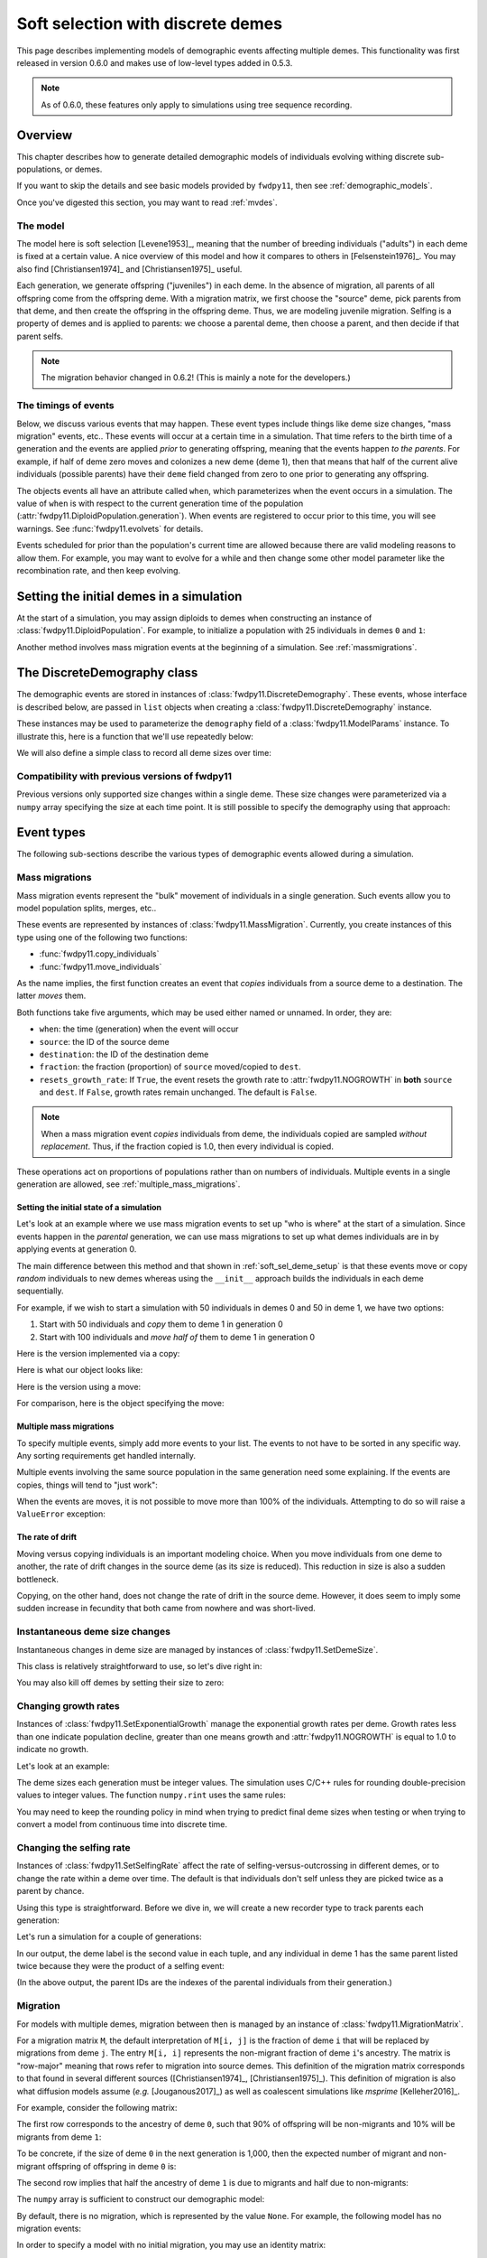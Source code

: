 .. _softselection:

.. ipython:: python
   :suppress:

   import fwdpy11
   import numpy as np

Soft selection with discrete demes
======================================================================

This page describes implementing models of demographic events affecting
multiple demes.  This functionality was first released in version 0.6.0
and makes use of low-level types added in 0.5.3.

.. note::

   As of 0.6.0, these features only apply to simulations using tree sequence
   recording.

Overview
------------------------------------------------

This chapter describes how to generate detailed demographic models of individuals
evolving withing discrete sub-populations, or demes.

If you want to skip the details and see basic models provided by ``fwdpy11``, then
see :ref:`demographic_models`.

Once you've digested this section, you may want to read :ref:`mvdes`.

The model
^^^^^^^^^^^^^^^^^^^^^^^^^^^^^^^

The model here is soft selection [Levene1953]_, meaning that the number of 
breeding individuals ("adults") in each deme is fixed at a certain value.
A nice overview of this model and how it compares to others in [Felsenstein1976]_.
You may also find [Christiansen1974]_ and [Christiansen1975]_ useful.

Each generation, we generate offspring ("juveniles") in each deme.  In the absence of
migration, all parents of all offspring come from the offspring deme.  With a migration
matrix, we first choose the "source" deme, pick parents from that deme, and then
create the offspring in the offspring deme.  Thus, we are modeling juvenile migration.
Selfing is a property of demes and is applied to parents: we choose a parental deme,
then choose a parent, and then decide if that parent selfs.

.. note::

   The migration behavior changed in 0.6.2!  (This is mainly a note for
   the developers.)


The timings of events
^^^^^^^^^^^^^^^^^^^^^^^^^^^^^^

Below, we discuss various events that may happen.  These event types
include things like deme size changes, "mass migration" events, etc..
These events will occur at a certain time in a simulation. That time
refers to the birth time of a generation and the events are applied
*prior* to generating offspring, meaning that the events happen *to
the parents*.  For example, if half of deme zero moves and colonizes
a new deme (deme 1), then that means that half of the current alive individuals
(possible parents) have their ``deme`` field changed from zero to one
prior to generating any offspring.

The objects events all have an attribute called ``when``, which
parameterizes when the event occurs in a simulation.  The value of ``when``
is with respect to the current generation time of the population 
(:attr:`fwdpy11.DiploidPopulation.generation`). When events are registered
to occur prior to this time, you will see warnings.  See :func:`fwdpy11.evolvets` 
for details.

Events scheduled for prior than the population's current time are allowed
because there are valid modeling reasons to allow them.  For example, you
may want to evolve for a while and then change some other model parameter
like the recombination rate, and then keep evolving.

.. _soft_sel_deme_setup:

Setting the initial demes in a simulation
------------------------------------------------

At the start of a simulation, you may assign diploids to demes 
when constructing an instance of :class:`fwdpy11.DiploidPopulation`.
For example, to initialize a population with 25 individuals in demes ``0`` and ``1``:

.. ipython:: python

    pop = fwdpy11.DiploidPopulation([25, 25], 1.0)
    md = np.array(pop.diploid_metadata, copy=False)
    pop.deme_sizes()
    for m in pop.diploid_metadata:
        for n in m.nodes:
            assert m.deme == pop.tables.nodes[n].deme

Another method involves mass migration events at the beginning of a simulation.
See :ref:`massmigrations`.

The DiscreteDemography class
------------------------------------------------

The demographic events are stored in instances of :class:`fwdpy11.DiscreteDemography`.
These events, whose interface is described below, are passed in ``list`` objects
when creating a :class:`fwdpy11.DiscreteDemography` instance.

These instances may be used to parameterize the ``demography`` field of a 
:class:`fwdpy11.ModelParams` instance.  To illustrate this, here is a 
function that we'll use repeatedly below:


.. ipython:: python

    def setup_and_run_model(pop, ddemog, simlen, recorder=None, seed=654321):
        pdict = {
            "nregions": [],
            "sregions": [],
            "recregions": [],
            "rates": (0, 0, 0,),
            "gvalue": fwdpy11.Multiplicative(2.0),
            "demography": ddemog,
            "simlen": simlen,
        }
        params = fwdpy11.ModelParams(**pdict)
        rng = fwdpy11.GSLrng(seed)
        fwdpy11.evolvets(rng, pop, params, 100, recorder)


We will also define a simple class to record all deme sizes over time:


.. ipython:: python

    # fmt: off
    class SizeTracker(object):
        def __init__(self):
            self.data = []
        def __call__(self, pop, sampler):
            self.data.append((pop.generation, pop.N, pop.deme_sizes()))
    # fmt: on


Compatibility with previous versions of fwdpy11
^^^^^^^^^^^^^^^^^^^^^^^^^^^^^^^^^^^^^^^^^^^^^^^^^^^^^^^^^^^^^^^^^^^^^^^^^^^^^^^^^^^^^^^^^^^^^^^^

.. versionchanged:: 0.8.0

    You now must specify ``simlen`` manually.


Previous versions only supported size changes within a single deme.  These size changes were
parameterized via a ``numpy`` array specifying the size at each time point.  It is still possible
to specify the demography using that approach:

.. ipython:: python

       N = np.array([10] * 10 + [5] * 5 + [10] * 10, dtype=np.uint32)
       pdict = {
           "nregions": [],
           "sregions": [],
           "recregions": [],
           "rates": (0, 0, 0,),
           "gvalue": fwdpy11.Multiplicative(2.0),
           "demography": fwdpy11.DiscreteDemography(set_deme_sizes=N),
           "simlen": len(N),
       }
       params = fwdpy11.ModelParams(**pdict)
       rng = fwdpy11.GSLrng(654321)
       pop = fwdpy11.DiploidPopulation(10, 1.0)
       fwdpy11.evolvets(rng, pop, params, 100)

Event types
------------------------------------------------

The following sub-sections describe the various types of demographic
events allowed during a simulation.

.. _massmigrations:

Mass migrations
^^^^^^^^^^^^^^^^^^^^^^^^^^^^^^^^^^^^^^^^^^^^^^^^

Mass migration events represent the "bulk" movement of individuals
in a single generation.  Such events allow you to model population
splits, merges, etc..

These events are represented by instances
of :class:`fwdpy11.MassMigration`.  Currently, you create instances
of this type using one of the following two functions:

* :func:`fwdpy11.copy_individuals`
* :func:`fwdpy11.move_individuals`

As the name implies, the first function creates an event that *copies*
individuals from a source deme to a destination.  The latter *moves*
them.

Both functions take five arguments, which may be used either named
or unnamed.  In order, they are:

* ``when``: the time (generation) when the event will occur
* ``source``: the ID of the source deme
* ``destination``: the ID of the destination deme
* ``fraction``: the fraction (proportion) of ``source`` moved/copied to ``dest``.
* ``resets_growth_rate``: If ``True``, the event resets the growth rate to :attr:`fwdpy11.NOGROWTH`
  in **both** ``source`` and ``dest``. If ``False``, growth rates remain unchanged.
  The default is ``False``.

.. note::

   When a mass migration event *copies* individuals from deme, 
   the individuals copied are sampled *without replacement*.  Thus,
   if the fraction copied is 1.0, then every individual is copied.

These operations act on proportions of populations rather than on numbers
of individuals. Multiple events in a single generation are allowed, see
:ref:`multiple_mass_migrations`.

Setting the initial state of a simulation
"""""""""""""""""""""""""""""""""""""""""""""""""""""""""""""""""""""""

Let's look at an example where we use mass migration events to set up
"who is where" at the start of a simulation.  Since events happen in
the *parental* generation, we can use mass migrations to set up 
what demes individuals are in by applying events at generation 0.

The main difference between this method and that shown in
:ref:`soft_sel_deme_setup` is that these events move or copy *random*
individuals to new demes whereas using the  ``__init__`` approach 
builds the individuals in each deme sequentially.

For example, if we wish to start a simulation with 50 individuals in 
demes 0 and 50 in deme 1, we have two options:

1. Start with 50 individuals and *copy* them to deme 1 in generation 0
2. Start with 100 individuals and *move half of* them to deme 1 in generation 0

Here is the version implemented via a  copy:

.. ipython:: python

    pop = fwdpy11.DiploidPopulation(50, 1.0)
    copy = [fwdpy11.copy_individuals(when=0, source=0, destination=1, fraction=1.0)]
    ddemog = fwdpy11.DiscreteDemography(mass_migrations=copy)
    setup_and_run_model(pop, ddemog, 1)
    pop.deme_sizes()


Here is what our object looks like:

.. ipython:: python

    copy[0]


Here is the version using a move:

.. ipython:: python

    pop = fwdpy11.DiploidPopulation(100, 1.0)
    move = [fwdpy11.move_individuals(0, 0, 1, 0.5)]
    ddemog = fwdpy11.DiscreteDemography(mass_migrations=move)
    setup_and_run_model(pop, ddemog, 1)
    pop.deme_sizes()


For comparison, here is the object specifying the move:

.. ipython:: python

    move[0]

.. _multiple_mass_migrations:

Multiple mass migrations 
"""""""""""""""""""""""""""""""""""""""""""""""""""""""""""""""""""""""

To specify multiple events, simply add more events to your list.
The events to not have to be sorted in any specific way.  Any sorting 
requirements get handled internally.

Multiple events involving the same source population in the same generation
need some explaining.   If the events are copies, things will tend to "just
work":

.. ipython:: python

    pop = fwdpy11.DiploidPopulation(50, 1.0)
    copy = [fwdpy11.copy_individuals(0, 0, 1, 1.0), fwdpy11.copy_individuals(0, 0, 2, 1.0)]
    ddemog = fwdpy11.DiscreteDemography(mass_migrations=copy)
    setup_and_run_model(pop, ddemog, 1)
    pop.deme_sizes()

When the events are moves, it is not possible to move more than 100% 
of the individuals.  Attempting to do so will raise a ``ValueError``
exception:

.. ipython:: python

    pop = fwdpy11.DiploidPopulation(50, 1.0)
    # Move all of deme 0 into demes 1 and 2,
    # which means we're trying to move 200%
    # of deme 0...
    move = [fwdpy11.move_individuals(0, 0, 1, 1.0), fwdpy11.move_individuals(0, 0, 2, 1.0)]
    # ... which is not allowed
    try:
        ddemog = fwdpy11.DiscreteDemography(mass_migrations=move)
    except ValueError as e:
        print(e)

The rate of drift
"""""""""""""""""""""""""""""""""""""""""""""""""""""""""""""""""""""""

Moving versus copying individuals is an important modeling choice.
When you move individuals from one deme to another, the rate of drift
changes in the source deme (as its size is reduced).  This reduction
in size is also a sudden bottleneck.

Copying, on the other hand, does not change the rate of drift in the source
deme.  However, it does seem to imply some sudden increase in fecundity that
both came from nowhere and was short-lived.

.. _set_deme_sizes:

Instantaneous deme size changes
^^^^^^^^^^^^^^^^^^^^^^^^^^^^^^^^^^^^^^^^^^^^^^^^

Instantaneous changes in deme size are managed by instances of 
:class:`fwdpy11.SetDemeSize`.

This class is relatively straightforward to use, so let's dive right in:

.. ipython:: python

    pop = fwdpy11.DiploidPopulation([20, 20], 1.0)
    dd = fwdpy11.DiscreteDemography(
        set_deme_sizes=[fwdpy11.SetDemeSize(when=5, deme=1, new_size=100)]
    )
    st = SizeTracker()
    setup_and_run_model(pop, dd, 10, st)
    for i in st.data:
        print(i)

You may also kill off demes by setting their size to zero:

.. ipython:: python

    pop = fwdpy11.DiploidPopulation([20, 20, 20], 1.0)
    dd = fwdpy11.DiscreteDemography(
        set_deme_sizes=[fwdpy11.SetDemeSize(when=5, deme=1, new_size=0)]
    )
    st = SizeTracker()
    setup_and_run_model(pop, dd, 6, st)
    for i in st.data:
        print(i)

Changing growth rates
^^^^^^^^^^^^^^^^^^^^^^^^^^^^^^^^^^^^^^^^^^^^^^^^

Instances of :class:`fwdpy11.SetExponentialGrowth` manage the exponential growth rates per deme.
Growth rates less than one indicate population decline, greater than one means growth
and :attr:`fwdpy11.NOGROWTH` is equal to 1.0 to indicate no growth.

Let's look at an example:

.. ipython:: python

    pop = fwdpy11.DiploidPopulation([50], 1.0)
    g = [fwdpy11.SetExponentialGrowth(when=0, deme=0, G=1.1)]
    dd = fwdpy11.DiscreteDemography(set_growth_rates=g)
    st = SizeTracker()
    setup_and_run_model(pop, dd, 6, st)
    for i in st.data:
        print(i)

The deme sizes each generation must be integer values.  The simulation uses C/C++ rules for
rounding double-precision values to integer values. The function ``numpy.rint`` uses the same
rules:

.. ipython:: python

   N0 = np.float(50.0)
   for i in range(6):
       Ni = N0 * np.power(1.1, i + 1)
       print(i + 1, Ni, np.rint(Ni))

You may need to keep the rounding policy in mind when trying to predict final deme sizes when testing
or when trying to convert a model from continuous time into discrete time.

Changing the selfing rate
^^^^^^^^^^^^^^^^^^^^^^^^^^^^^^^^^^^^^^^^^^^^^^^^

Instances of :class:`fwdpy11.SetSelfingRate` affect the rate of selfing-versus-outcrossing in different
demes, or to change the rate within a deme over time. The default is that individuals don't self
unless they are picked twice as a parent by chance.

Using this type is straightforward.  Before we dive in, we will create a new recorder
type to track parents each generation:

.. ipython:: python

    # fmt: off
    class ParentTracker(object):
        def __init__(self):
            self.data = []
        def __call__(self, pop, sampler):
            for i in pop.diploid_metadata:
                self.data.append((i.label, i.deme, i.parents))
    # fmt: on

Let's run a simulation for a couple of generations:
   
.. ipython:: python

    pop = fwdpy11.DiploidPopulation([5, 5], 1.0)
    sr = [fwdpy11.SetSelfingRate(when=0, deme=1, S=1.0)]  # Deme 1 always selfs
    dd = fwdpy11.DiscreteDemography(set_selfing_rates=sr)
    pt = ParentTracker()
    setup_and_run_model(pop, dd, 2, pt)

In our output, the deme label is the second value in each tuple, and any individual
in deme 1 has the same parent listed twice because they were the product of a selfing event:

.. ipython:: python

    for i in pt.data:
        print(i)

(In the above output, the parent IDs are the indexes of the parental individuals from their
generation.)

.. _migration:

Migration
^^^^^^^^^^^^^^^^^^^^^^^^^^^^^^^^^^^^^^^^^^^^^^^^

For models with multiple demes, migration between then is managed by an
instance of :class:`fwdpy11.MigrationMatrix`.

For a migration matrix ``M``, the default interpretation of ``M[i, j]`` is the
fraction of deme ``i`` that will be replaced by migrations from deme ``j``. The 
entry ``M[i, i]`` represents the non-migrant fraction of deme ``i``'s ancestry.
The matrix is "row-major" meaning that rows refer to migration into source demes.
This definition of the migration matrix corresponds to that found in several
different sources ([Christiansen1974]_, [Christiansen1975]_).
This definition of migration is also what diffusion models assume (*e.g.* [Jouganous2017]_)
as well as coalescent simulations like *msprime* [Kelleher2016]_.

For example, consider the following matrix:

.. ipython:: python

   m = np.array([0.9, 0.1, 0.5, 0.5]).reshape(2, 2)
   m

The first row corresponds to the ancestry of deme ``0``, such that 90% of offspring will be
non-migrants and 10% will be migrants from deme ``1``:

.. ipython:: python

   m[
       0,
   ]

To be concrete, if the size of deme ``0`` in the next generation is 1,000, then the expected
number of migrant and non-migrant offspring of offspring in deme ``0`` is:

.. ipython:: python

   m[0,] * 1e3

The second row implies that half the ancestry of deme ``1`` is due to migrants and half
due to non-migrants:

.. ipython:: python

   m[
       1,
   ]

The ``numpy`` array is sufficient to construct our demographic model:

.. ipython:: python

    d = fwdpy11.DiscreteDemography(migmatrix=m)
    d.migmatrix

By default, there is no migration, which is represented by the value ``None``.  For example,
the following model has no migration events:

.. ipython:: python

    # Define demographic events w/o any migration stuff
    d = fwdpy11.DiscreteDemography(set_deme_sizes=[fwdpy11.SetDemeSize(0, 1, 500)])
    d.migmatrix is None

In order to specify a model with no initial migration, you may use an identity matrix:

.. ipython:: python

    d = fwdpy11.DiscreteDemography(migmatrix=np.identity(2))
    d.migmatrix

The only reason to use the identity matrix is to start a simulation with no migration
and then change the rates later via instances of :class:`fwdpy11.SetMigrationRates`.
To see this in action, we'll first generate a new type to track if parents of
offspring in deme 1 are migrants or not:

.. ipython:: python

    # fmt: off
    class MigrationTracker(object):
        def __init__(self, N0):
            self.N0 = N0
            self.data = []
        def __call__(self, pop, sampler):
            for i in pop.diploid_metadata:
                if i.deme == 1:
                    p = []
                    for j in i.parents:
                        if j < self.N0:
                            p.append((j, True))
                        else:
                            p.append((j, False))
                    self.data.append((pop.generation, i.label, i.deme, p))
    # fmt: on

.. ipython:: python

    # No migration at first
    mm = np.identity(2)
    # In generation 3, reset migration rates for deme 1 such
    # that parents are equally likey from both demes.
    cm = [fwdpy11.SetMigrationRates(3, 1, [0.5, 0.5])]
    dd = fwdpy11.DiscreteDemography(migmatrix=mm, set_migration_rates=cm)
    pop = fwdpy11.DiploidPopulation([10, 10], 1.0)
    mt = MigrationTracker(10)
    setup_and_run_model(pop, dd, 4, mt)

.. ipython:: python

    for i in mt.data:
        nmig = 0
        if i[1] > 10:
            if i[3][0][1] is True:
                nmig += 1
            if i[3][1][1] is True:
                nmig += 1
        mstring = ""
        if nmig > 0:
            mstring = "<- {} migrant parent".format(nmig)
        if nmig > 1:
            mstring += "s"
        print(i, mstring)

An alternative model of migration
""""""""""""""""""""""""""""""""""""""""""""""""""""""""""""""

The description of migration rates above implies that migration events are 
independent of of source deme sizes.  To revisit our earlier example:

.. ipython:: python

   m = np.array([0.9, 0.1, 0.5, 0.5]).reshape(2, 2)
   # The is the expected number of parents from demes 0 and 1
   # to offspring born in deme 0:
   m[0,] * 1000

``fwdpy11`` allows for a different migration scheme where the size of the source deme
matters.  For this model, ``M[i ,j]`` is the probability that an individual with parents from
deme ``j`` is born in deme ``i``.  Internally, the migration matrix entries
``M[i, j]`` are multiplied by the size of the *source* demes, which means that
larger demes with nonzero migration rates to other demes have a larger chance
of being sources of migrant offspring.

For example:

.. ipython:: python

   deme_sizes = np.array([1000, 2000])
   m
   md = m * deme_sizes
   # The following line divides each
   # row by its sum
   md / np.sum(md, axis=1)[:, None]

The first matrix is the same as in the preceding section--90% of the offspring in deme
``0`` will have parents from deme ``0``.  In the second matrix, that fraction is reduced to
about 82% because deme ``1`` is twice as large as deme ``0``.

To enable this migration model, create an instance of :class:`fwdpy11.MigrationMatrix` and
pass ``True`` as the second parameter:

.. ipython:: python

   M = fwdpy11.MigrationMatrix(m, True)
   d = fwdpy11.DiscreteDemography(migmatrix=M)

This will also work, but is less explicit:

.. ipython:: python

   d = fwdpy11.DiscreteDemography(migmatrix=(m, True))

.. note::

   This model of migration will typically give *different* results
   from diffusion models and coalescent simulations!


.. _migration_and_selfing:

Examples of models
-------------------------------------------------

Isolation with migration, or "IM"
^^^^^^^^^^^^^^^^^^^^^^^^^^^^^^^^^^^^^^^^^^^^^^^^^^^^^^^^^^^^^^

Consider two demes that split apart ``T`` time units ago and then grow to different
sizes in the present.  After the split, migration occurs between the two demes. The
demographic model has the following parameters:

* ``Nanc``, the ancestral population size.
* ``T``, the time of the split, which is in units of ``Nanc``.
* ``psplit``, the proportion of the ancestral population that splits off to found deme ``1``.
* ``N0``, the final size of deme ``0``, relative to ``Nanc``.
* ``N1``, the final size of deme ``1``, relative to ``Nanc``.
* ``m01``, the migration rate from deme ``0`` to deme ``1``.
* ``m10``, the migration rate from deme ``1`` to deme ``0``.

Here is the model in its entirety, with no mutation and no recombination.
First, we will set up the demographic events.  The population with evolve
for ``Nanc`` generations before the split.

.. ipython:: python

    Nanc = 100
    T = 0.2
    psplit = 0.33
    N0, N1 = 2, 3
    m01, m10 = 0.01, 0.0267

    # The split event
    split = [fwdpy11.move_individuals(when=Nanc, source=0, destination=1, fraction=psplit)]
    # Get growth rates and set growth rate changes,
    # taking care to handle our rounding!
    gens_post_split = np.rint(Nanc * T).astype(int)
    N0split = np.rint(Nanc * (1.0 - psplit))
    N0final = np.rint(N0 * Nanc)
    N1split = np.rint(Nanc * psplit)
    N1final = np.rint(N1 * Nanc)
    G0 = fwdpy11.exponential_growth_rate(N0split, N0final, gens_post_split)
    G1 = fwdpy11.exponential_growth_rate(N1split, N1final, gens_post_split)
    growth = [
        fwdpy11.SetExponentialGrowth(Nanc, 0, G0),
        fwdpy11.SetExponentialGrowth(Nanc, 1, G1),
    ]

    # Set up the migration matrix for two demes, but only
    # deme zero exists.
    m = fwdpy11.migration_matrix_single_extant_deme(2, 0)
    # The rows of the matrix change at the split:
    cm = [
        fwdpy11.SetMigrationRates(Nanc, 0, [1.0 - m10, m10]),
        fwdpy11.SetMigrationRates(Nanc, 1, [m01, 1.0 - m01]),
    ]
    d = fwdpy11.DiscreteDemography(
        mass_migrations=split, set_growth_rates=growth, set_migration_rates=cm, migmatrix=m
    )

The above code made use of two helper functions:

* :func:`fwdpy11.exponential_growth_rate`
* :func:`fwdpy11.migration_matrix_single_extant_deme`

Finally, we can run it:

.. ipython:: python

    pop = fwdpy11.DiploidPopulation(Nanc, 1.0)
    setup_and_run_model(pop, d, Nanc + gens_post_split)

Now we check the final population sizes and make sure they are correct:

.. ipython:: python

    ds = pop.deme_sizes()
    assert ds[1][0] == N0final
    assert ds[1][1] == N1final

This model is common enough that you shouldn't have to implement it from 
scratch each time.  For this reason, we provide it in :func:`fwdpy11.demographic_models.IM.two_deme_IM`.

.. ipython:: python

    import fwdpy11.demographic_models.IM

    dmodel = fwdpy11.demographic_models.IM.two_deme_IM(
        Nanc, T, psplit, (N0, N1), (m01, m10), burnin=1.0
    )
    pop2 = fwdpy11.DiploidPopulation(Nanc, 1.0)
    setup_and_run_model(pop2, dmodel.model, dmodel.metadata.simlen)
    assert pop.generation == pop2.generation
    assert pop2.generation == dmodel.metadata.simlen
    ds2 = pop2.deme_sizes()
    assert np.array_equal(ds[0], ds2[0])
    assert np.array_equal(ds[1], ds2[1])

See :ref:`IMexample` for an example of using this function to compare to results
from diffusion models.

Run-time checking
-------------------------------------------------

The parameters of a demographic model are checked at run time at two different places:

* Upon object construction.  The various event objects try to make sure that the parameter inputs are valid.
* During a simulation. If invalid events occur during a simulation, the simulation raises a ``fwdpy11.DemographyError`` exception.

It is clearly preferable for a simulation to detect errors as early as possible.  While bad inputs can be
detected almost immediately, more subtle errors are only detected during simulation, which may take a while.
A more efficient approach to checking your models is described in :ref:`demographydebugger`.
